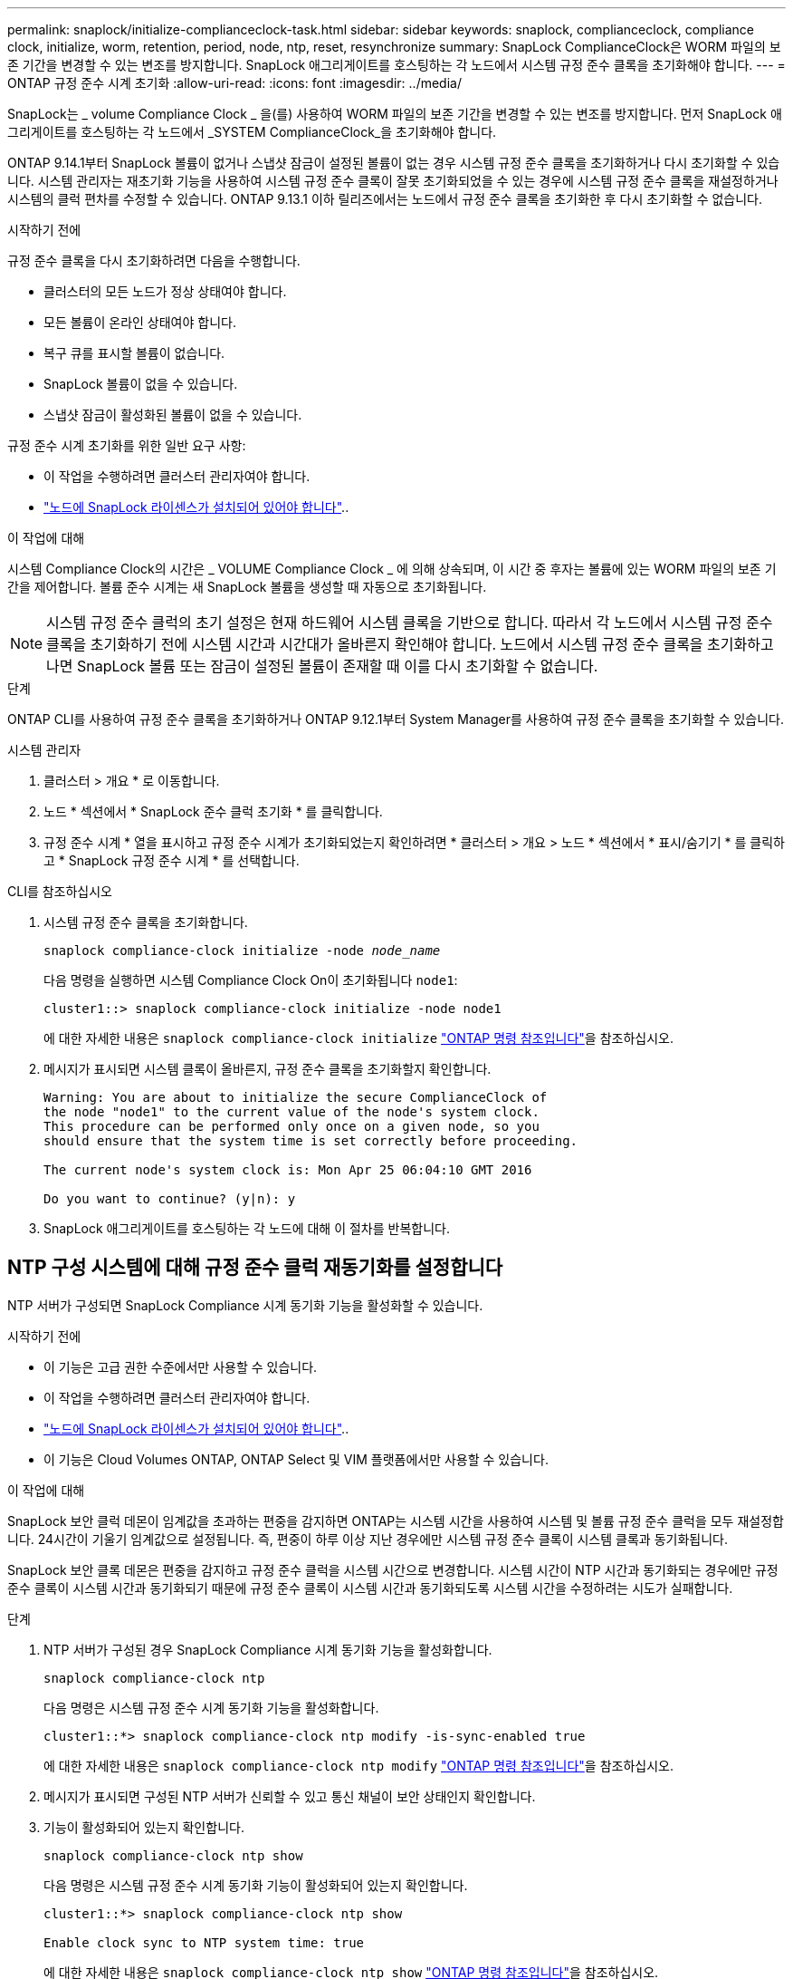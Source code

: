 ---
permalink: snaplock/initialize-complianceclock-task.html 
sidebar: sidebar 
keywords: snaplock, complianceclock, compliance clock, initialize, worm, retention, period, node, ntp, reset, resynchronize 
summary: SnapLock ComplianceClock은 WORM 파일의 보존 기간을 변경할 수 있는 변조를 방지합니다. SnapLock 애그리게이트를 호스팅하는 각 노드에서 시스템 규정 준수 클록을 초기화해야 합니다.  
---
= ONTAP 규정 준수 시계 초기화
:allow-uri-read: 
:icons: font
:imagesdir: ../media/


[role="lead"]
SnapLock는 _ volume Compliance Clock _ 을(를) 사용하여 WORM 파일의 보존 기간을 변경할 수 있는 변조를 방지합니다. 먼저 SnapLock 애그리게이트를 호스팅하는 각 노드에서 _SYSTEM ComplianceClock_을 초기화해야 합니다.

ONTAP 9.14.1부터 SnapLock 볼륨이 없거나 스냅샷 잠금이 설정된 볼륨이 없는 경우 시스템 규정 준수 클록을 초기화하거나 다시 초기화할 수 있습니다. 시스템 관리자는 재초기화 기능을 사용하여 시스템 규정 준수 클록이 잘못 초기화되었을 수 있는 경우에 시스템 규정 준수 클록을 재설정하거나 시스템의 클럭 편차를 수정할 수 있습니다. ONTAP 9.13.1 이하 릴리즈에서는 노드에서 규정 준수 클록을 초기화한 후 다시 초기화할 수 없습니다.

.시작하기 전에
규정 준수 클록을 다시 초기화하려면 다음을 수행합니다.

* 클러스터의 모든 노드가 정상 상태여야 합니다.
* 모든 볼륨이 온라인 상태여야 합니다.
* 복구 큐를 표시할 볼륨이 없습니다.
* SnapLock 볼륨이 없을 수 있습니다.
* 스냅샷 잠금이 활성화된 볼륨이 없을 수 있습니다.


규정 준수 시계 초기화를 위한 일반 요구 사항:

* 이 작업을 수행하려면 클러스터 관리자여야 합니다.
* link:../system-admin/install-license-task.html["노드에 SnapLock 라이센스가 설치되어 있어야 합니다"]..


.이 작업에 대해
시스템 Compliance Clock의 시간은 _ VOLUME Compliance Clock _ 에 의해 상속되며, 이 시간 중 후자는 볼륨에 있는 WORM 파일의 보존 기간을 제어합니다. 볼륨 준수 시계는 새 SnapLock 볼륨을 생성할 때 자동으로 초기화됩니다.

[NOTE]
====
시스템 규정 준수 클럭의 초기 설정은 현재 하드웨어 시스템 클록을 기반으로 합니다. 따라서 각 노드에서 시스템 규정 준수 클록을 초기화하기 전에 시스템 시간과 시간대가 올바른지 확인해야 합니다. 노드에서 시스템 규정 준수 클록을 초기화하고 나면 SnapLock 볼륨 또는 잠금이 설정된 볼륨이 존재할 때 이를 다시 초기화할 수 없습니다.

====
.단계
ONTAP CLI를 사용하여 규정 준수 클록을 초기화하거나 ONTAP 9.12.1부터 System Manager를 사용하여 규정 준수 클록을 초기화할 수 있습니다.

[role="tabbed-block"]
====
.시스템 관리자
--
. 클러스터 > 개요 * 로 이동합니다.
. 노드 * 섹션에서 * SnapLock 준수 클럭 초기화 * 를 클릭합니다.
. 규정 준수 시계 * 열을 표시하고 규정 준수 시계가 초기화되었는지 확인하려면 * 클러스터 > 개요 > 노드 * 섹션에서 * 표시/숨기기 * 를 클릭하고 * SnapLock 규정 준수 시계 * 를 선택합니다.


--
--
.CLI를 참조하십시오
. 시스템 규정 준수 클록을 초기화합니다.
+
`snaplock compliance-clock initialize -node _node_name_`

+
다음 명령을 실행하면 시스템 Compliance Clock On이 초기화됩니다 `node1`:

+
[listing]
----
cluster1::> snaplock compliance-clock initialize -node node1
----
+
에 대한 자세한 내용은 `snaplock compliance-clock initialize` link:https://docs.netapp.com/us-en/ontap-cli/snaplock-compliance-clock-initialize.html["ONTAP 명령 참조입니다"^]을 참조하십시오.

. 메시지가 표시되면 시스템 클록이 올바른지, 규정 준수 클록을 초기화할지 확인합니다.
+
[listing]
----
Warning: You are about to initialize the secure ComplianceClock of
the node "node1" to the current value of the node's system clock.
This procedure can be performed only once on a given node, so you
should ensure that the system time is set correctly before proceeding.

The current node's system clock is: Mon Apr 25 06:04:10 GMT 2016

Do you want to continue? (y|n): y
----
. SnapLock 애그리게이트를 호스팅하는 각 노드에 대해 이 절차를 반복합니다.


--
====


== NTP 구성 시스템에 대해 규정 준수 클럭 재동기화를 설정합니다

NTP 서버가 구성되면 SnapLock Compliance 시계 동기화 기능을 활성화할 수 있습니다.

.시작하기 전에
* 이 기능은 고급 권한 수준에서만 사용할 수 있습니다.
* 이 작업을 수행하려면 클러스터 관리자여야 합니다.
* link:../system-admin/install-license-task.html["노드에 SnapLock 라이센스가 설치되어 있어야 합니다"]..
* 이 기능은 Cloud Volumes ONTAP, ONTAP Select 및 VIM 플랫폼에서만 사용할 수 있습니다.


.이 작업에 대해
SnapLock 보안 클럭 데몬이 임계값을 초과하는 편중을 감지하면 ONTAP는 시스템 시간을 사용하여 시스템 및 볼륨 규정 준수 클럭을 모두 재설정합니다. 24시간이 기울기 임계값으로 설정됩니다. 즉, 편중이 하루 이상 지난 경우에만 시스템 규정 준수 클록이 시스템 클록과 동기화됩니다.

SnapLock 보안 클록 데몬은 편중을 감지하고 규정 준수 클럭을 시스템 시간으로 변경합니다. 시스템 시간이 NTP 시간과 동기화되는 경우에만 규정 준수 클록이 시스템 시간과 동기화되기 때문에 규정 준수 클록이 시스템 시간과 동기화되도록 시스템 시간을 수정하려는 시도가 실패합니다.

.단계
. NTP 서버가 구성된 경우 SnapLock Compliance 시계 동기화 기능을 활성화합니다.
+
`snaplock compliance-clock ntp`

+
다음 명령은 시스템 규정 준수 시계 동기화 기능을 활성화합니다.

+
[listing]
----
cluster1::*> snaplock compliance-clock ntp modify -is-sync-enabled true
----
+
에 대한 자세한 내용은 `snaplock compliance-clock ntp modify` link:https://docs.netapp.com/us-en/ontap-cli/snaplock-compliance-clock-ntp-modify.html["ONTAP 명령 참조입니다"^]을 참조하십시오.

. 메시지가 표시되면 구성된 NTP 서버가 신뢰할 수 있고 통신 채널이 보안 상태인지 확인합니다.
. 기능이 활성화되어 있는지 확인합니다.
+
`snaplock compliance-clock ntp show`

+
다음 명령은 시스템 규정 준수 시계 동기화 기능이 활성화되어 있는지 확인합니다.

+
[listing]
----
cluster1::*> snaplock compliance-clock ntp show

Enable clock sync to NTP system time: true
----
+
에 대한 자세한 내용은 `snaplock compliance-clock ntp show` link:https://docs.netapp.com/us-en/ontap-cli/snaplock-compliance-clock-ntp-show.html["ONTAP 명령 참조입니다"^]을 참조하십시오.


